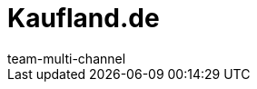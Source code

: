 = Kaufland.de
:lang: de
:author: team-multi-channel
:keywords: 
:position: 115
:url: maerkte/kaufland-de
:id: Y8RAT65
